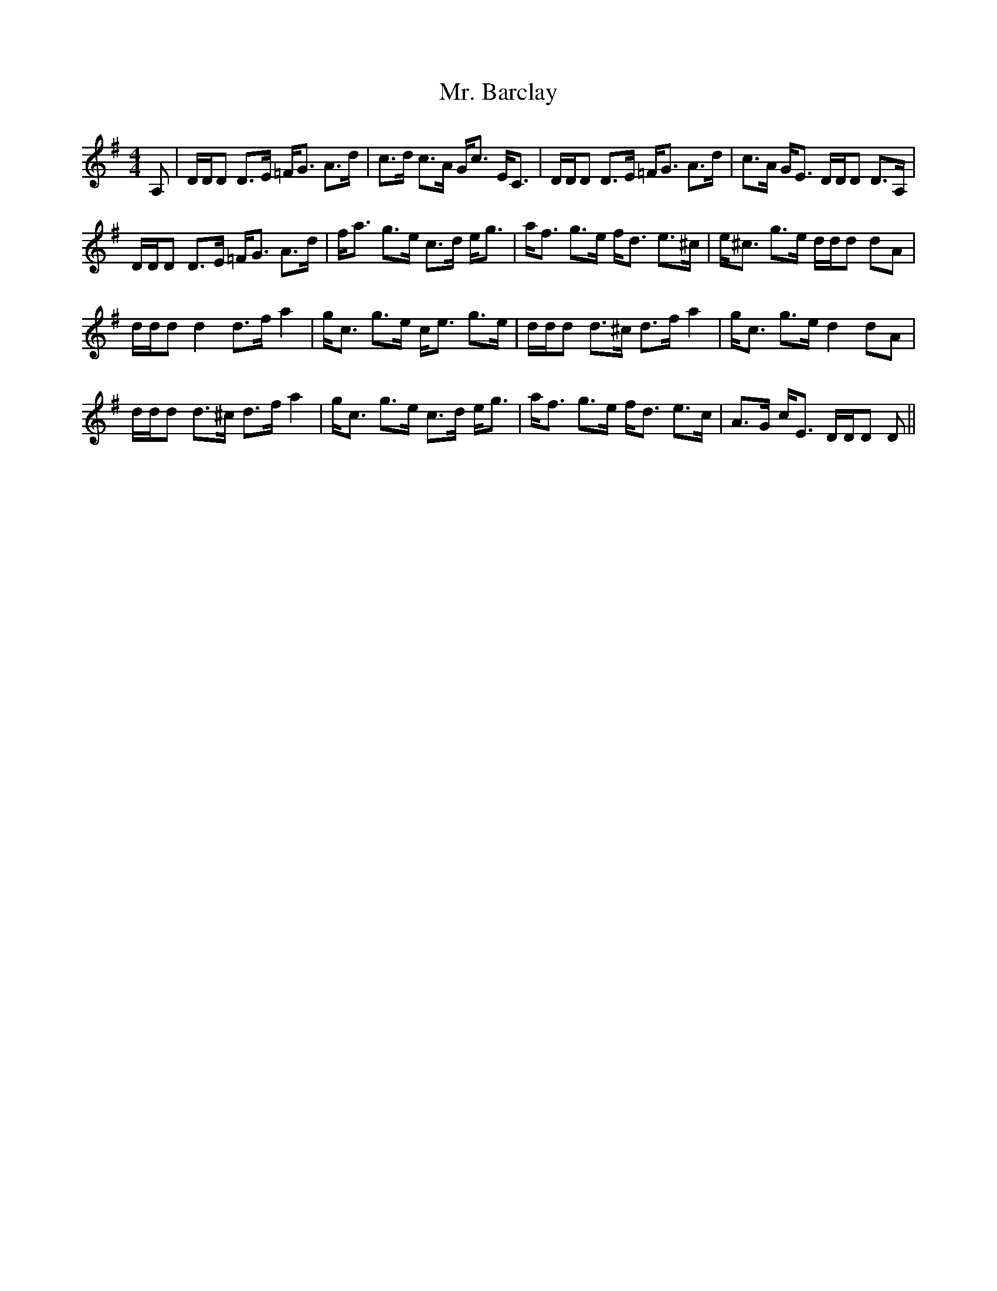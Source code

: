 X: 28088
T: Mr. Barclay
R: strathspey
M: 4/4
K: Dmixolydian
A,|D/D/D D>E =F<G A>d|c>d c>A G<c E<C|D/D/D D>E =F<G A>d|c>A G<E D/D/D D>A,|
D/D/D D>E =F<G A>d|f<a g>e c>d e<g|a<f g>e f<d e>^c|e<^c g>e d/d/d dA|
d/d/dd2d>f a2|g<c g>e c<e g>e|d/d/d d>^c d>fa2|g<c g>e d2dA|
d/d/d d>^c d>fa2|g<c g>e c>d e<g|a<f g>e f<d e>c|A>G c<E D/D/D D||

